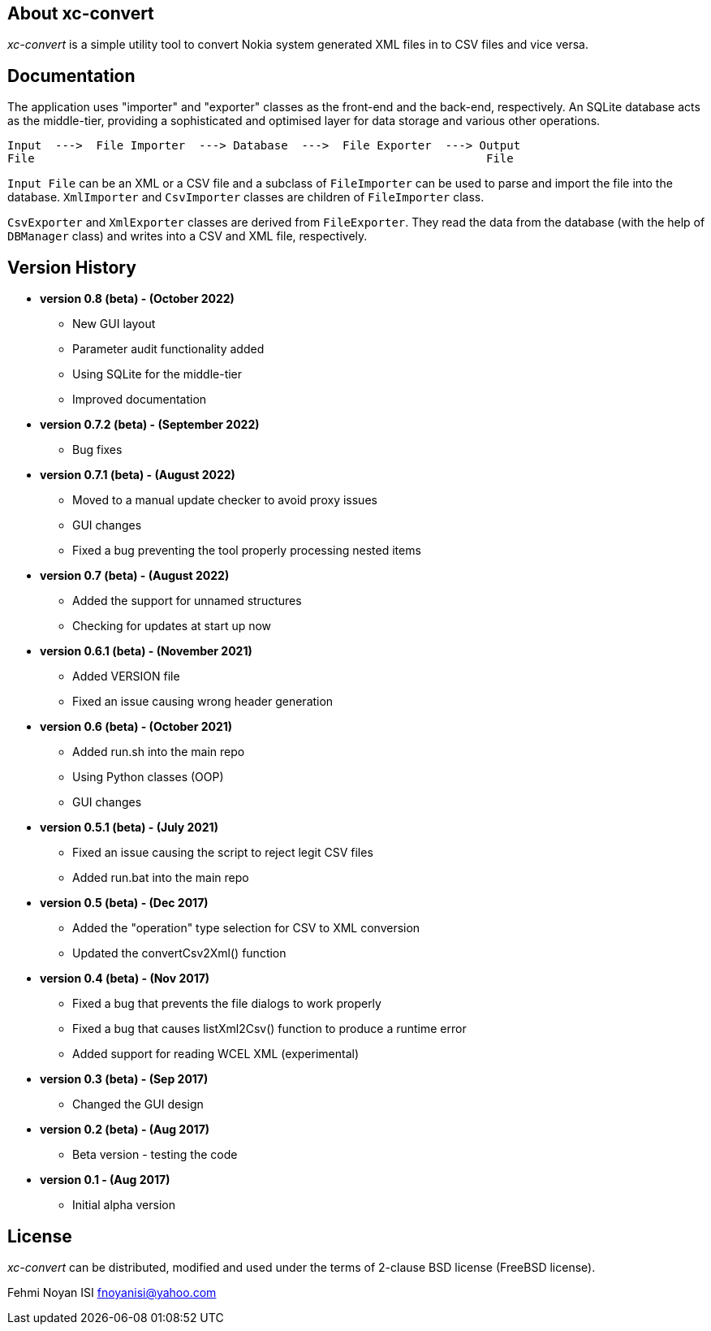 == About xc-convert 

_xc-convert_ is a simple utility tool to convert Nokia system generated XML files in to CSV files and vice versa.

== Documentation

The application uses "importer" and "exporter" classes as the front-end and the back-end, respectively. An SQLite database acts as the middle-tier, providing a sophisticated and optimised layer for data storage and various other operations.

 Input  --->  File Importer  ---> Database  --->  File Exporter  ---> Output
 File                                                                  File

`Input File` can be an XML or a CSV file and a subclass of `FileImporter` can be used to parse and import the file into the database. `XmlImporter` and `CsvImporter` classes are children of `FileImporter` class.

`CsvExporter` and `XmlExporter` classes are derived from `FileExporter`. They read the data from the database (with the help of `DBManager` class) and writes into a CSV and XML file, respectively.

== Version History
* *version 0.8 (beta) - (October 2022)*
** New GUI layout
** Parameter audit functionality added
** Using SQLite for the middle-tier
** Improved documentation

* *version 0.7.2 (beta) - (September 2022)*
** Bug fixes

* *version 0.7.1 (beta) - (August 2022)*
** Moved to a manual update checker to avoid proxy issues
** GUI changes
** Fixed a bug preventing the tool properly processing nested items

* *version 0.7 (beta) - (August 2022)*
** Added the support for unnamed structures
** Checking for updates at start up now

* *version 0.6.1 (beta) - (November 2021)*
** Added VERSION file
** Fixed an issue causing wrong header generation

* *version 0.6 (beta) - (October 2021)*
** Added run.sh into the main repo 
** Using Python classes (OOP)
** GUI changes

* *version 0.5.1 (beta) - (July 2021)*
** Fixed an issue causing the script to reject legit CSV files
** Added run.bat into the main repo 

* *version 0.5 (beta) - (Dec 2017)*
** Added the "operation" type selection for CSV to XML conversion
** Updated the convertCsv2Xml() function

* *version 0.4 (beta) - (Nov 2017)*
** Fixed a bug that prevents the file dialogs to work properly
** Fixed a bug that causes listXml2Csv() function to produce a runtime error
** Added support for reading WCEL XML (experimental)

* *version 0.3 (beta) - (Sep 2017)*
** Changed the GUI design

* *version 0.2 (beta) - (Aug 2017)*
** Beta version - testing the code

* *version 0.1 - (Aug 2017)*	
** Initial alpha version

== License

_xc-convert_ can be distributed, modified and used under the terms of 2-clause BSD license (FreeBSD license). 

Fehmi Noyan ISI
mailto:fnoyanisi@yahoo.com[fnoyanisi@yahoo.com] 
